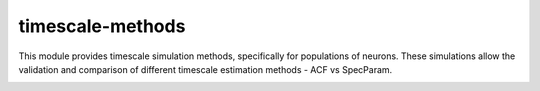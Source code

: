=================
timescale-methods
=================

This module provides timescale simulation methods, specifically for populations of neurons.
These simulations allow the validation and comparison of different timescale estimation methods -
ACF vs SpecParam.

.. image:: https://github.com/voytekresearch/timescale-methods/blob/8c9bd60102561bd8b5c747f58d9a1d6f21ce33fe/doc/imgs/sim.png


